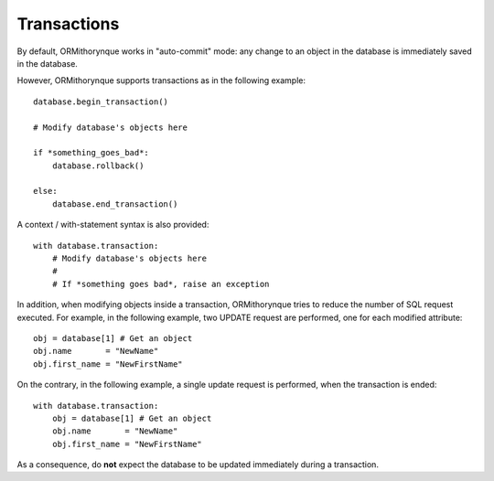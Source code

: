 Transactions
============

By default, ORMithorynque works in "auto-commit" mode: any change to an object in the database is immediately
saved in the database.

However, ORMithorynque supports transactions as in the following example:

::

   database.begin_transaction()
   
   # Modify database's objects here
   
   if *something_goes_bad*:
       database.rollback()
       
   else:
       database.end_transaction()

A context / with-statement syntax is also provided:

::

   with database.transaction:
       # Modify database's objects here
       #
       # If *something goes bad*, raise an exception

In addition, when modifying objects inside a transaction, ORMithorynque tries to reduce the number of
SQL request executed. For example, in the following example, two UPDATE request are performed, one for each
modified attribute:

::

   obj = database[1] # Get an object
   obj.name       = "NewName"
   obj.first_name = "NewFirstName"
   
On the contrary, in the following example, a single update request is performed, when the transaction is ended:
   
::
   
   with database.transaction:
       obj = database[1] # Get an object
       obj.name       = "NewName"
       obj.first_name = "NewFirstName"
   
As a consequence, do **not** expect the database to be updated immediately during a transaction.
